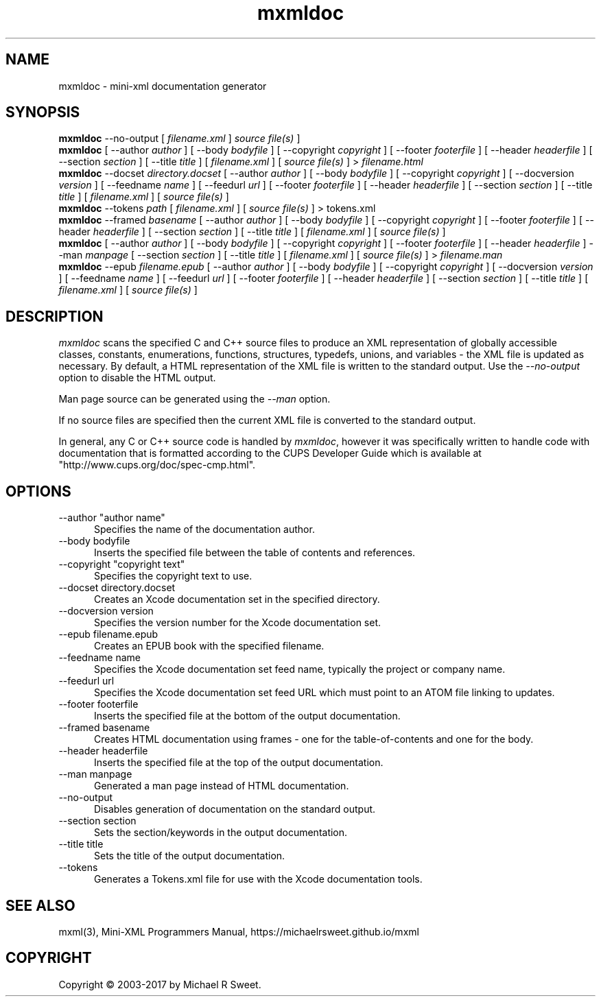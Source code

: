 .\"
.\" mxmldoc man page for mini-XML, a small XML-like file parsing library.
.\"
.\" Copyright 2003-2017 by Michael R Sweet.
.\"
.\" These coded instructions, statements, and computer programs are the
.\" property of Michael R Sweet and are protected by Federal copyright
.\" law.  Distribution and use rights are outlined in the file "COPYING"
.\" which should have been included with this file.  If this file is
.\" missing or damaged, see the license at:
.\"
.\"     https://michaelrsweet.github.io/mxml
.\"
.TH mxmldoc 1 "Mini-XML" "11 April 2017" "Michael R Sweet"
.SH NAME
mxmldoc \- mini-xml documentation generator
.SH SYNOPSIS
.B mxmldoc
\-\-no-output [
.I filename.xml
]
.I source file(s)
]
.br
.B mxmldoc
[ \-\-author
.I author
] [ \-\-body
.I bodyfile
] [ \-\-copyright
.I copyright
] [ \-\-footer
.I footerfile
] [ \-\-header
.I headerfile
] [ \-\-section
.I section
] [ \-\-title
.I title
] [
.I filename.xml
] [
.I source file(s)
] >
.I filename.html
.br
.B mxmldoc
\-\-docset
.I directory.docset
[ \-\-author
.I author
] [ \-\-body
.I bodyfile
] [ \-\-copyright
.I copyright
] [ \-\-docversion
.I version
] [ \-\-feedname
.I name
] [ \-\-feedurl
.I url
] [ \-\-footer
.I footerfile
] [ \-\-header
.I headerfile
] [ \-\-section
.I section
] [ \-\-title
.I title
] [
.I filename.xml
] [
.I source file(s)
]
.br
.B mxmldoc
\-\-tokens
.I path
[
.I filename.xml
] [
.I source file(s)
] > tokens.xml
.br
.B mxmldoc
\-\-framed
.I basename
[ \-\-author
.I author
] [ \-\-body
.I bodyfile
] [ \-\-copyright
.I copyright
] [ \-\-footer
.I footerfile
] [ \-\-header
.I headerfile
] [ \-\-section
.I section
] [ \-\-title
.I title
] [
.I filename.xml
] [
.I source file(s)
]
.br
.B mxmldoc
[ \-\-author
.I author
] [ \-\-body
.I bodyfile
] [ \-\-copyright
.I copyright
] [ \-\-footer
.I footerfile
] [ \-\-header
.I headerfile
] \-\-man
.I manpage
[ \-\-section
.I section
] [ \-\-title
.I title
] [
.I filename.xml
] [
.I source file(s)
] >
.I filename.man
.br
.B mxmldoc
\-\-epub
.I filename.epub
[ \-\-author
.I author
] [ \-\-body
.I bodyfile
] [ \-\-copyright
.I copyright
] [ \-\-docversion
.I version
] [ \-\-feedname
.I name
] [ \-\-feedurl
.I url
] [ \-\-footer
.I footerfile
] [ \-\-header
.I headerfile
] [ \-\-section
.I section
] [ \-\-title
.I title
] [
.I filename.xml
] [
.I source file(s)
]
.SH DESCRIPTION
\fImxmldoc\fR scans the specified C and C++ source files to produce
an XML representation of globally accessible classes, constants,
enumerations, functions, structures, typedefs, unions, and variables
- the XML file is updated as necessary. By default, a HTML
representation of the XML file is written to the standard output.
Use the \fI\-\-no-output\fR option to disable the HTML output.
.PP
Man page source can be generated using the \fI\-\-man\fR option.
.PP
If no source files are specified then the current XML file is
converted to the standard output.
.PP
In general, any C or C++ source code is handled by \fImxmldoc\fR,
however it was specifically written to handle code with
documentation that is formatted according to the CUPS Developer
Guide which is available at "http://www.cups.org/doc/spec-cmp.html".
.SH OPTIONS
.TP 5
\-\-author "author name"
.br
Specifies the name of the documentation author.
.TP 5
\-\-body bodyfile
.br
Inserts the specified file between the table of contents and references.
.TP 5
\-\-copyright "copyright text"
.br
Specifies the copyright text to use.
.TP 5
\-\-docset directory.docset
.br
Creates an Xcode documentation set in the specified directory.
.TP 5
\-\-docversion version
.br
Specifies the version number for the Xcode documentation set.
.TP 5
\-\-epub filename.epub
.br
Creates an EPUB book with the specified filename.
.TP 5
\-\-feedname name
.br
Specifies the Xcode documentation set feed name, typically the project or
company name.
.TP 5
\-\-feedurl url
.br
Specifies the Xcode documentation set feed URL which must point to an ATOM file
linking to updates.
.TP 5
\-\-footer footerfile
.br
Inserts the specified file at the bottom of the output documentation.
.TP 5
\-\-framed basename
.br
Creates HTML documentation using frames - one for the table-of-contents and
one for the body.
.TP 5
\-\-header headerfile
.br
Inserts the specified file at the top of the output documentation.
.TP 5
\-\-man manpage
.br
Generated a man page instead of HTML documentation.
.TP 5
\-\-no-output
.br
Disables generation of documentation on the standard output.
.TP 5
\-\-section section
.br
Sets the section/keywords in the output documentation.
.TP 5
\-\-title title
.br
Sets the title of the output documentation.
.TP 5
\-\-tokens
.br
Generates a Tokens.xml file for use with the Xcode documentation tools.
.SH SEE ALSO
mxml(3), Mini-XML Programmers Manual, https://michaelrsweet.github.io/mxml
.SH COPYRIGHT
Copyright \[co] 2003-2017 by Michael R Sweet.
